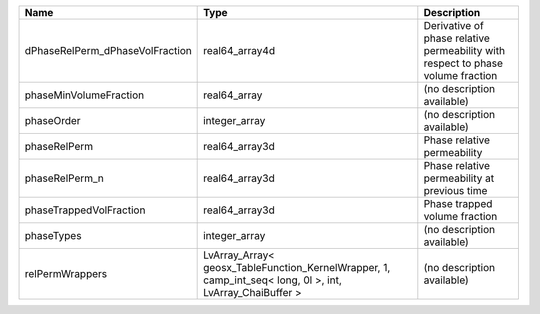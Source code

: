 

=============================== ======================================================================================================== =============================================================================== 
Name                            Type                                                                                                     Description                                                                     
=============================== ======================================================================================================== =============================================================================== 
dPhaseRelPerm_dPhaseVolFraction real64_array4d                                                                                           Derivative of phase relative permeability with respect to phase volume fraction 
phaseMinVolumeFraction          real64_array                                                                                             (no description available)                                                      
phaseOrder                      integer_array                                                                                            (no description available)                                                      
phaseRelPerm                    real64_array3d                                                                                           Phase relative permeability                                                     
phaseRelPerm_n                  real64_array3d                                                                                           Phase relative permeability at previous time                                    
phaseTrappedVolFraction         real64_array3d                                                                                           Phase trapped volume fraction                                                   
phaseTypes                      integer_array                                                                                            (no description available)                                                      
relPermWrappers                 LvArray_Array< geosx_TableFunction_KernelWrapper, 1, camp_int_seq< long, 0l >, int, LvArray_ChaiBuffer > (no description available)                                                      
=============================== ======================================================================================================== =============================================================================== 


